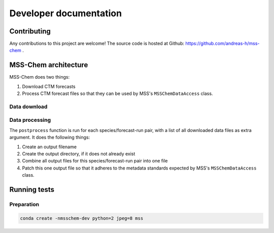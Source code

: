 ***********************
Developer documentation
***********************

Contributing
============

Any contributions to this project are welcome!  The source code is hosted at
Github: https://github.com/andreas-h/mss-chem .


MSS-Chem architecture
=====================

MSS-Chem does two things:

1. Download CTM forecasts
2. Process CTM forecast files so that they can be used by MSS's
   ``MSSChemDataAccess`` class.


Data download
-------------


Data processing
---------------

The ``postprocess`` function is run for each species/forecast-run pair, with a
list of all downloaded data files as extra argument.  It does the following
things:

1. Create an output filename
2. Create the output directory, if it does not already exist
3. Combine all output files for this species/forecast-run pair into one file
4. Patch this one output file so that it adheres to the metadata standards
   expected by MSS's ``MSSChemDataAccess`` class.


Running tests
=============

Preparation
-----------

.. code:: sh

   conda create -nmsschem-dev python=2 jpeg=8 mss


